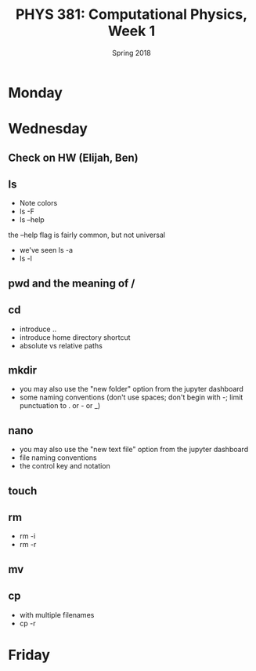 #+TITLE: PHYS 381: Computational Physics, Week 1
#+AUTHOR:
#+DATE: Spring 2018
#+EMAIL: cavendish.mckay@marietta.edu
#+LATEX_CLASS: tufte-handout
#+OPTIONS: toc:nil

* Monday
* Wednesday
** Check on HW (Elijah, Ben)
** ls
- Note colors
- ls -F
- ls --help

the --help flag is fairly common, but not universal
- we've seen ls -a
- ls -l
** pwd and the meaning of /
** cd
- introduce ..
- introduce home directory shortcut
- absolute vs relative paths
** mkdir
- you may also use the "new folder" option from the jupyter dashboard
- some naming conventions (don't use spaces; don't begin with -; limit punctuation to . or - or _)
** nano
- you may also use the "new text file" option from the jupyter dashboard
- file naming conventions
- the control key and notation
** touch
** rm
- rm -i
- rm -r
** mv
** cp
- with multiple filenames
- cp -r

* Friday
